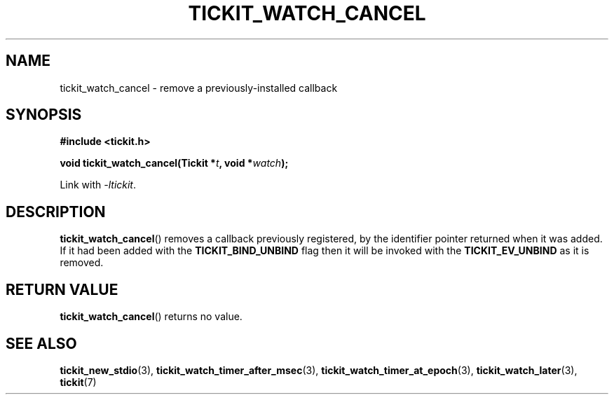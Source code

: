 .TH TICKIT_WATCH_CANCEL 3
.SH NAME
tickit_watch_cancel \- remove a previously-installed callback
.SH SYNOPSIS
.EX
.B #include <tickit.h>
.sp
.BI "void tickit_watch_cancel(Tickit *" t ", void *" watch );
.EE
.sp
Link with \fI\-ltickit\fP.
.SH DESCRIPTION
\fBtickit_watch_cancel\fP() removes a callback previously registered, by the identifier pointer returned when it was added. If it had been added with the \fBTICKIT_BIND_UNBIND\fP flag then it will be invoked with the \fBTICKIT_EV_UNBIND\fP as it is removed.
.SH "RETURN VALUE"
\fBtickit_watch_cancel\fP() returns no value.
.SH "SEE ALSO"
.BR tickit_new_stdio (3),
.BR tickit_watch_timer_after_msec (3),
.BR tickit_watch_timer_at_epoch (3),
.BR tickit_watch_later (3),
.BR tickit (7)
